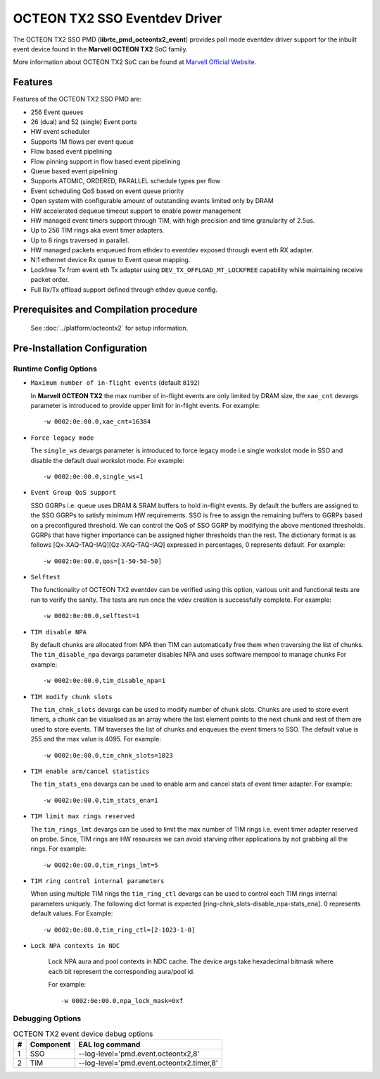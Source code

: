 ..  SPDX-License-Identifier: BSD-3-Clause
    Copyright(c) 2019 Marvell International Ltd.

OCTEON TX2 SSO Eventdev Driver
===============================

The OCTEON TX2 SSO PMD (**librte_pmd_octeontx2_event**) provides poll mode
eventdev driver support for the inbuilt event device found in the **Marvell OCTEON TX2**
SoC family.

More information about OCTEON TX2 SoC can be found at `Marvell Official Website
<https://www.marvell.com/embedded-processors/infrastructure-processors/>`_.

Features
--------

Features of the OCTEON TX2 SSO PMD are:

- 256 Event queues
- 26 (dual) and 52 (single) Event ports
- HW event scheduler
- Supports 1M flows per event queue
- Flow based event pipelining
- Flow pinning support in flow based event pipelining
- Queue based event pipelining
- Supports ATOMIC, ORDERED, PARALLEL schedule types per flow
- Event scheduling QoS based on event queue priority
- Open system with configurable amount of outstanding events limited only by
  DRAM
- HW accelerated dequeue timeout support to enable power management
- HW managed event timers support through TIM, with high precision and
  time granularity of 2.5us.
- Up to 256 TIM rings aka event timer adapters.
- Up to 8 rings traversed in parallel.
- HW managed packets enqueued from ethdev to eventdev exposed through event eth
  RX adapter.
- N:1 ethernet device Rx queue to Event queue mapping.
- Lockfree Tx from event eth Tx adapter using ``DEV_TX_OFFLOAD_MT_LOCKFREE``
  capability while maintaining receive packet order.
- Full Rx/Tx offload support defined through ethdev queue config.

Prerequisites and Compilation procedure
---------------------------------------

   See :doc:`../platform/octeontx2` for setup information.

Pre-Installation Configuration
------------------------------


Runtime Config Options
~~~~~~~~~~~~~~~~~~~~~~

- ``Maximum number of in-flight events`` (default ``8192``)

  In **Marvell OCTEON TX2** the max number of in-flight events are only limited
  by DRAM size, the ``xae_cnt`` devargs parameter is introduced to provide
  upper limit for in-flight events.
  For example::

    -w 0002:0e:00.0,xae_cnt=16384

- ``Force legacy mode``

  The ``single_ws`` devargs parameter is introduced to force legacy mode i.e
  single workslot mode in SSO and disable the default dual workslot mode.
  For example::

    -w 0002:0e:00.0,single_ws=1

- ``Event Group QoS support``

  SSO GGRPs i.e. queue uses DRAM & SRAM buffers to hold in-flight
  events. By default the buffers are assigned to the SSO GGRPs to
  satisfy minimum HW requirements. SSO is free to assign the remaining
  buffers to GGRPs based on a preconfigured threshold.
  We can control the QoS of SSO GGRP by modifying the above mentioned
  thresholds. GGRPs that have higher importance can be assigned higher
  thresholds than the rest. The dictionary format is as follows
  [Qx-XAQ-TAQ-IAQ][Qz-XAQ-TAQ-IAQ] expressed in percentages, 0 represents
  default.
  For example::

    -w 0002:0e:00.0,qos=[1-50-50-50]

- ``Selftest``

  The functionality of OCTEON TX2 eventdev can be verified using this option,
  various unit and functional tests are run to verify the sanity.
  The tests are run once the vdev creation is successfully complete.
  For example::

    -w 0002:0e:00.0,selftest=1

- ``TIM disable NPA``

  By default chunks are allocated from NPA then TIM can automatically free
  them when traversing the list of chunks. The ``tim_disable_npa`` devargs
  parameter disables NPA and uses software mempool to manage chunks
  For example::

    -w 0002:0e:00.0,tim_disable_npa=1

- ``TIM modify chunk slots``

  The ``tim_chnk_slots`` devargs can be used to modify number of chunk slots.
  Chunks are used to store event timers, a chunk can be visualised as an array
  where the last element points to the next chunk and rest of them are used to
  store events. TIM traverses the list of chunks and enqueues the event timers
  to SSO. The default value is 255 and the max value is 4095.
  For example::

    -w 0002:0e:00.0,tim_chnk_slots=1023

- ``TIM enable arm/cancel statistics``

  The ``tim_stats_ena`` devargs can be used to enable arm and cancel stats of
  event timer adapter.
  For example::

    -w 0002:0e:00.0,tim_stats_ena=1

- ``TIM limit max rings reserved``

  The ``tim_rings_lmt`` devargs can be used to limit the max number of TIM
  rings i.e. event timer adapter reserved on probe. Since, TIM rings are HW
  resources we can avoid starving other applications by not grabbing all the
  rings.
  For example::

    -w 0002:0e:00.0,tim_rings_lmt=5

- ``TIM ring control internal parameters``

  When using multiple TIM rings the ``tim_ring_ctl`` devargs can be used to
  control each TIM rings internal parameters uniquely. The following dict
  format is expected [ring-chnk_slots-disable_npa-stats_ena]. 0 represents
  default values.
  For Example::

    -w 0002:0e:00.0,tim_ring_ctl=[2-1023-1-0]

- ``Lock NPA contexts in NDC``

   Lock NPA aura and pool contexts in NDC cache.
   The device args take hexadecimal bitmask where each bit represent the
   corresponding aura/pool id.

   For example::

      -w 0002:0e:00.0,npa_lock_mask=0xf

Debugging Options
~~~~~~~~~~~~~~~~~

.. _table_octeontx2_event_debug_options:

.. table:: OCTEON TX2 event device debug options

   +---+------------+-------------------------------------------------------+
   | # | Component  | EAL log command                                       |
   +===+============+=======================================================+
   | 1 | SSO        | --log-level='pmd\.event\.octeontx2,8'                 |
   +---+------------+-------------------------------------------------------+
   | 2 | TIM        | --log-level='pmd\.event\.octeontx2\.timer,8'          |
   +---+------------+-------------------------------------------------------+
